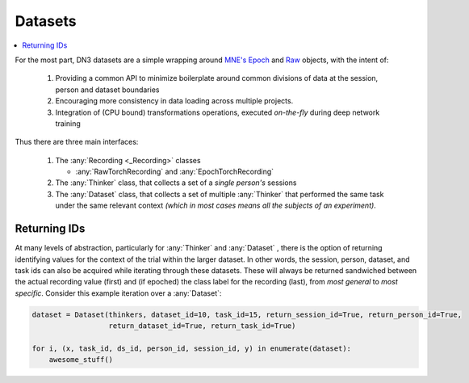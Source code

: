 .. _dataset_guide:

Datasets
=========================

.. contents:: :local:

For the most part, DN3 datasets are a simple wrapping around `MNE's <https://mne.tools/stable/python_reference.html>`_
`Epoch <https://mne.tools/stable/generated/mne.Epochs.html#mne.Epochs>`_ and
`Raw <https://mne.tools/stable/generated/mne.io.Raw.html#mne.io.Raw>`_ objects, with the intent of:

  1. Providing a common API to minimize boilerplate around common divisions of data at the session, person and dataset
     boundaries
  2. Encouraging more consistency in data loading across multiple projects.
  3. Integration of (CPU bound) transformations operations, executed *on-the-fly* during deep network training

Thus there are three main interfaces:

  1. The :any:`Recording <_Recording>` classes

     - :any:`RawTorchRecording` and :any:`EpochTorchRecording`

  2. The :any:`Thinker` class, that collects a set of a *single person's* sessions
  3. The :any:`Dataset` class, that collects a set of multiple :any:`Thinker` that performed the same task under the
     same relevant context *(which in most cases means all the subjects of an experiment)*.

.. image:: ../images/data-layers.*
   :alt: Overview of data layers



Returning IDs
-------------

At many levels of abstraction, particularly for :any:`Thinker` and :any:`Dataset` , there is the option of returning
identifying values for the context of the trial within the larger dataset. In other words, the session, person, dataset,
and task ids can also be acquired while iterating through these datasets. These will always be returned sandwiched
between the actual recording value (first) and (if epoched) the class label for the recording (last), from *most
general* to *most specific*. Consider this example iteration over a :any:`Dataset`:

.. code-block:: python

   dataset = Dataset(thinkers, dataset_id=10, task_id=15, return_session_id=True, return_person_id=True,
                     return_dataset_id=True, return_task_id=True)

   for i, (x, task_id, ds_id, person_id, session_id, y) in enumerate(dataset):
       awesome_stuff()



